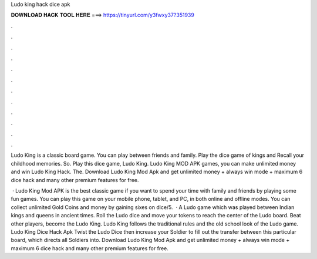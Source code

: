 Ludo king hack dice apk



𝐃𝐎𝐖𝐍𝐋𝐎𝐀𝐃 𝐇𝐀𝐂𝐊 𝐓𝐎𝐎𝐋 𝐇𝐄𝐑𝐄 ===> https://tinyurl.com/y3fwxy37?351939



.



.



.



.



.



.



.



.



.



.



.



.

Ludo King is a classic board game. You can play between friends and family. Play the dice game of kings and Recall your childhood memories. So. Play this dice game, Ludo King. Ludo King MOD APK games, you can make unlimited money and win Ludo King Hack. The. Download Ludo King Mod Apk and get unlimited money + always win mode + maximum 6 dice hack and many other premium features for free.

 · Ludo King Mod APK is the best classic game if you want to spend your time with family and friends by playing some fun games. You can play this game on your mobile phone, tablet, and PC, in both online and offline modes. You can collect unlimited Gold Coins and money by gaining sixes on dice/5.  · A Ludo game which was played between Indian kings and queens in ancient times. Roll the Ludo dice and move your tokens to reach the center of the Ludo board. Beat other players, become the Ludo King. Ludo King follows the traditional rules and the old school look of the Ludo game. Ludo King Dice Hack Apk Twist the Ludo Dice then increase your Soldier to fill out the transfer between this particular board, which directs all Soldiers into. Download Ludo King Mod Apk and get unlimited money + always win mode + maximum 6 dice hack and many other premium features for free.
